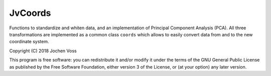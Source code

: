 JvCoords
========

Functions to standardize and whiten data, and an implementation of
Principal Component Analysis (PCA).  All three transformations are
implemented as a common class ``coords`` which allows to easily
convert data from and to the new coordinate system.

Copyright (C) 2018  Jochen Voss

This program is free software: you can redistribute it and/or modify
it under the terms of the GNU General Public License as published by
the Free Software Foundation, either version 3 of the License, or
(at your option) any later version.
